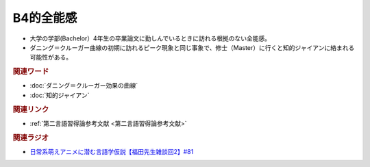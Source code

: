 B4的全能感
==========================================================
.. glossary::
  B4的全能感 : A-Z

* 大学の学部(Bachelor）4年生の卒業論文に勤しんでいるときに訪れる根拠のない全能感。
* ダニング＝クルーガー曲線の初期に訪れるピーク現象と同じ事象で、修士（Master）に行くと知的ジャイアンに絡まれる可能性がある。

.. rubric:: 関連ワード
* :doc:`ダニング＝クルーガー効果の曲線` 
* :doc:`知的ジャイアン` 

.. rubric:: 関連リンク
* :ref:`第二言語習得論参考文献 <第二言語習得論参考文献>`

.. rubric:: 関連ラジオ
* `日常系萌えアニメに潜む言語学仮説【福田先生雑談回2】#81`_

.. _日常系萌えアニメに潜む言語学仮説【福田先生雑談回2】#81: https://www.youtube.com/watch?v=75HsFDb3HLI
